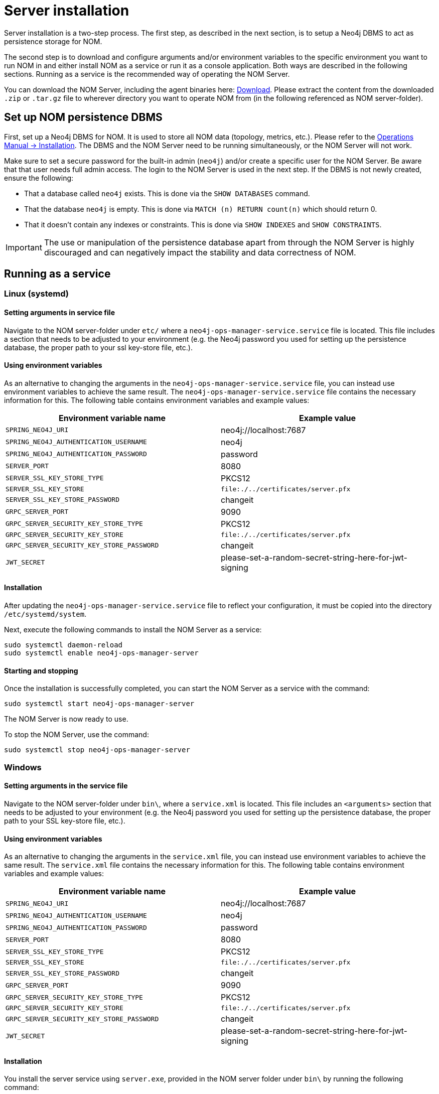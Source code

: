 :description: This section provides details on server installation.

= Server installation

Server installation is a two-step process.
The first step, as described in the next section, is to setup a Neo4j DBMS to act as persistence storage for NOM.

The second step is to download and configure arguments and/or environment variables to the specific environment you want to run NOM in and either install NOM as a service or run it as a console application.
Both ways are described in the following sections.
Running as a service is the recommended way of operating the NOM Server.

You can download the NOM Server, including the agent binaries here: https://neo4j.com/download-center/#ops-manager[Download].
Please extract the content from the downloaded `.zip` or `.tar.gz` file to wherever directory you want to operate NOM from
(in the following referenced as NOM server-folder).

// [[server-package]]
// == Server package: Client, server, and APIs

[[persistence]]
== Set up NOM persistence DBMS

First, set up a Neo4j DBMS for NOM.
It is used to store all NOM data (topology, metrics, etc.).
Please refer to the link:/operations-manual/current/installation[Operations Manual -> Installation].
The DBMS and the NOM Server need to be running simultaneously, or the NOM Server will not work.

Make sure to set a secure password for the built-in admin (`neo4j`) and/or create a specific user for the NOM Server.
Be aware that that user needs full admin access.
The login to the NOM Server is used in the next step.
If the DBMS is not newly created, ensure the following:

** That a database called `neo4j` exists.
This is done via the `SHOW DATABASES` command.
** That the database `neo4j` is empty.
This is done via `MATCH (n) RETURN count(n)` which should return 0.
** That it doesn't contain any indexes or constraints.
This is done via `SHOW INDEXES` and `SHOW CONSTRAINTS`.

[IMPORTANT]
====
The use or manipulation of the persistence database apart from through the NOM Server is highly discouraged and can negatively impact the stability and data correctness of NOM.
====

[[service]]
== Running as a service

=== Linux (systemd)
==== Setting arguments in service file

Navigate to the NOM server-folder under `etc/` where a `neo4j-ops-manager-service.service` file is located.
This file includes a section that needs to be adjusted to your environment (e.g. the Neo4j password you used for setting up the persistence database, the proper path to your ssl key-store file, etc.).

==== Using environment variables

As an alternative to changing the arguments in the `neo4j-ops-manager-service.service` file, you can instead use environment variables to achieve the same result.
The `neo4j-ops-manager-service.service` file contains the necessary information for this.
The following table contains environment variables and example values:

[cols="<,<",options="header"]
|===
| Environment variable name
| Example value

| `SPRING_NEO4J_URI`
| neo4j://localhost:7687

| `SPRING_NEO4J_AUTHENTICATION_USERNAME`
| neo4j

| `SPRING_NEO4J_AUTHENTICATION_PASSWORD`
| password

| `SERVER_PORT`
| 8080

| `SERVER_SSL_KEY_STORE_TYPE`
| PKCS12

| `SERVER_SSL_KEY_STORE`
| `file:./../certificates/server.pfx`

| `SERVER_SSL_KEY_STORE_PASSWORD`
| changeit

| `GRPC_SERVER_PORT`
| 9090

| `GRPC_SERVER_SECURITY_KEY_STORE_TYPE`
| PKCS12

| `GRPC_SERVER_SECURITY_KEY_STORE`
| `file:./../certificates/server.pfx`

| `GRPC_SERVER_SECURITY_KEY_STORE_PASSWORD`
| changeit

| `JWT_SECRET`
| please-set-a-random-secret-string-here-for-jwt-signing
|===


==== Installation

After updating the `neo4j-ops-manager-service.service` file to reflect your configuration, it must be copied into the directory `/etc/systemd/system`.

Next, execute the following commands to install the NOM Server as a service:

[source, terminal, role=noheader]
----
sudo systemctl daemon-reload
sudo systemctl enable neo4j-ops-manager-server
----

==== Starting and stopping

Once the installation is successfully completed, you can start the NOM Server as a service with the command:

[source, terminal, role=noheader]
----
sudo systemctl start neo4j-ops-manager-server
----

The NOM Server is now ready to use.

To stop the NOM Server, use the command:

[source, terminal, role=noheader]
----
sudo systemctl stop neo4j-ops-manager-server
----


=== Windows
==== Setting arguments in the service file

Navigate to the NOM server-folder under `bin\`, where a `service.xml` is located.
This file includes an `<arguments>` section that needs to be adjusted to your environment (e.g. the Neo4j password you used for setting up the persistence database, the proper path to your SSL key-store file, etc.).

==== Using environment variables

As an alternative to changing the arguments in the `service.xml` file, you can instead use environment variables to achieve the same result.
The `service.xml` file contains the necessary information for this.
The following table contains environment variables and example values:

[cols="<,<",options="header"]
|===
| Environment variable name
| Example value

| `SPRING_NEO4J_URI`
| neo4j://localhost:7687

| `SPRING_NEO4J_AUTHENTICATION_USERNAME`
| neo4j

| `SPRING_NEO4J_AUTHENTICATION_PASSWORD`
| password

| `SERVER_PORT`
| 8080

| `SERVER_SSL_KEY_STORE_TYPE`
| PKCS12

| `SERVER_SSL_KEY_STORE`
| `file:./../certificates/server.pfx`

| `SERVER_SSL_KEY_STORE_PASSWORD`
| changeit

| `GRPC_SERVER_PORT`
| 9090

| `GRPC_SERVER_SECURITY_KEY_STORE_TYPE`
| PKCS12

| `GRPC_SERVER_SECURITY_KEY_STORE`
| `file:./../certificates/server.pfx`

| `GRPC_SERVER_SECURITY_KEY_STORE_PASSWORD`
| changeit

| `JWT_SECRET`
| please-set-a-random-secret-string-here-for-jwt-signing
|===

==== Installation

You install the server service using `server.exe`, provided in the NOM server folder under `bin\` by running the following command:

[source, terminal, role=noheader]
----
server.exe install
----

==== Starting and stopping

Once the installation is successfully completed, you can start the NOM Server as a service with the command:

[source, terminal, role=noheader]
----
server.exe start
----

The NOM Server is now ready to use.

To stop the NOM Server, use the command:

[source, terminal, role=noheader]
----
server.exe stop
----

== Running as a console application

[WARNING]
====
Although it is possible to run the NOM Server as a console application, it is not recommended.
Best practice is to run the NOM Server as a service, as described in the previous section.
====

=== Unix
==== Passing arguments on command line

Navigate to the NOM Server folder and execute the following command:

[source, terminal, role=noheader]
----
java -jar ./lib/server.jar
        --spring.neo4j.uri=neo4j://localhost:7687
        --spring.neo4j.authentication.username=neo4j
        --spring.neo4j.authentication.password=password
        --server.port=8080
        --server.ssl.key-store-type=PKCS12
        --server.ssl.key-store=file:./certificates/server.pfx
        --server.ssl.key-store-password=changeit
        --grpc.server.port=9090
        --grpc.server.security.key-store-type=PKCS12
        --grpc.server.security.key-store=file:./certificates\server.pfx
        --grpc.server.security.key-store-password=changeit
        --jwt.secret=please-set-a-random-secret-string-here-for-jwt-signing
----

Make sure to replace the arguments with values adjusted to your environment (e.g. the Neo4j password you used for setting up the persistence database, the proper path to your ssl key-store file, etc.).

==== Using environment variables

All of the arguments from the command in the last section can also be defined as environment variables with the given name mapping.

[cols="<,<",options="header"]
|===
| Environment variable name
| Example value

| `SPRING_NEO4J_URI`
| neo4j://localhost:7687

| `SPRING_NEO4J_AUTHENTICATION_USERNAME`
| neo4j

| `SPRING_NEO4J_AUTHENTICATION_PASSWORD`
| password

| `SERVER_PORT`
| 8080

| `SERVER_SSL_KEY_STORE_TYPE`
| PKCS12

| `SERVER_SSL_KEY_STORE`
| `file:./../certificates/server.pfx`

| `SERVER_SSL_KEY_STORE_PASSWORD`
| changeit

| `GRPC_SERVER_PORT`
| 9090

| `GRPC_SERVER_SECURITY_KEY_STORE_TYPE`
| PKCS12

| `GRPC_SERVER_SECURITY_KEY_STORE`
| `file:./../certificates/server.pfx`

| `GRPC_SERVER_SECURITY_KEY_STORE_PASSWORD`
| changeit

| `JWT_SECRET`
| please-set-a-random-secret-string-here-for-jwt-signing
|===

If you set all the arguments to environment variables, you can shorten the server start command to the following (provided that you have navigated to the NOM Server folder):

[source, terminal, role=noheader]
----
java -jar ./lib/server.jar
----

=== Windows
==== Passing arguments on the command line

Navigate to the NOM Server folder and execute the following command:

[source, terminal, role=noheader]
----
java -jar .\lib\server.jar
        --spring.neo4j.uri=neo4j://localhost:7687
        --spring.neo4j.authentication.username=neo4j
        --spring.neo4j.authentication.password=password
        --server.port=8080
        --server.ssl.key-store-type=PKCS12
        --server.ssl.key-store=file:.\certificates\server.pfx
        --server.ssl.key-store-password=changeit
        --grpc.server.port=9090
        --grpc.server.security.key-store-type=PKCS12
        --grpc.server.security.key-store=file:.\certificates\server.pfx
        --grpc.server.security.key-store-password=changeit
        --jwt.secret=please-set-a-random-secret-string-here-for-jwt-signing
----

Make sure to replace the arguments with values adjusted to your environment (e.g. the Neo4j password you used for setting up the persistence database, the proper path to your ssl key-store file, etc.).

==== Using environment variables

All of the arguments from the command in the last section can also be defined as environment variables with the given name mapping.

[cols="<,<",options="header"]
|===
| Environment variable name
| Example value

| `SPRING_NEO4J_URI`
| neo4j://localhost:7687

| `SPRING_NEO4J_AUTHENTICATION_USERNAME`
| neo4j

| `SPRING_NEO4J_AUTHENTICATION_PASSWORD`
| password

| `SERVER_PORT`
| 8080

| `SERVER_SSL_KEY_STORE_TYPE`
| PKCS12

| `SERVER_SSL_KEY_STORE`
| `file:./../certificates/server.pfx`

| `SERVER_SSL_KEY_STORE_PASSWORD`
| changeit

| `GRPC_SERVER_PORT`
| 9090

| `GRPC_SERVER_SECURITY_KEY_STORE_TYPE`
| PKCS12

| `GRPC_SERVER_SECURITY_KEY_STORE`
| `file:./../certificates/server.pfx`

| `GRPC_SERVER_SECURITY_KEY_STORE_PASSWORD`
| changeit

| `JWT_SECRET`
| please-set-a-random-secret-string-here-for-jwt-signing
|===

If you set all the arguments to environment variables, you can shorten the server start command to the following (provided that you have navigated to the NOM Server folder):

[source, terminal, role=noheader]
----
java -jar .\lib\server.jar
----
